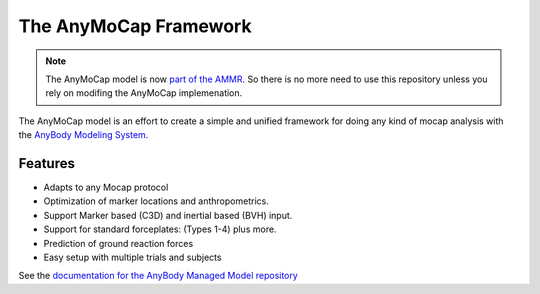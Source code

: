 ######################
The AnyMoCap Framework
######################

.. note::  The AnyMoCap model is now `part of the AMMR <https://anyscript.org/ammr-doc/anymocap.html>`__. 
   So there is no more need to use this repository unless you rely on modifing the AnyMoCap implemenation. 

The AnyMoCap model is an effort to create a simple and unified framework for
doing any kind of mocap analysis with the `AnyBody Modeling
System <http://anybodytech.com>`__.

.. image:: https://anyscript.org/ammr-doc/_images/anymocap.jpg
    :width: 50%
    :align: center


Features
********
* Adapts to any Mocap protocol 
* Optimization of marker locations and anthropometrics. 
* Support Marker based (C3D) and inertial based (BVH) input.
* Support for standard forceplates: (Types 1-4) plus more.
* Prediction of ground reaction forces
* Easy setup with multiple trials and subjects


See the `documentation for the AnyBody Managed Model repository <https://anyscript.org/ammr-doc/anymocap.html>`__



